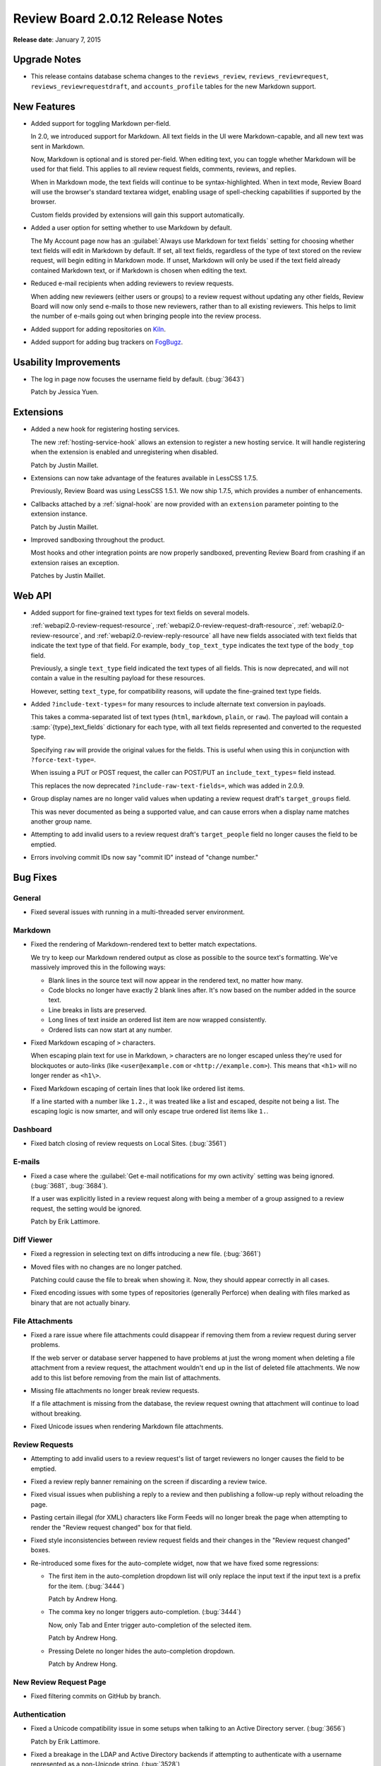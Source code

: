 =================================
Review Board 2.0.12 Release Notes
=================================

**Release date**: January 7, 2015


Upgrade Notes
=============

* This release contains database schema changes to the ``reviews_review``,
  ``reviews_reviewrequest``, ``reviews_reviewrequestdraft``, and
  ``accounts_profile`` tables for the new Markdown support.


New Features
============

* Added support for toggling Markdown per-field.

  In 2.0, we introduced support for Markdown. All text fields in the UI
  were Markdown-capable, and all new text was sent in Markdown.

  Now, Markdown is optional and is stored per-field. When editing text, you
  can toggle whether Markdown will be used for that field. This applies to
  all review request fields, comments, reviews, and replies.

  When in Markdown mode, the text fields will continue to be
  syntax-highlighted. When in text mode, Review Board will use the browser's
  standard textarea widget, enabling usage of spell-checking capabilities if
  supported by the browser.

  Custom fields provided by extensions will gain this support automatically.

* Added a user option for setting whether to use Markdown by default.

  The My Account page now has an
  :guilabel:`Always use Markdown for text fields` setting for choosing whether
  text fields will edit in Markdown by default. If set, all text fields,
  regardless of the type of text stored on the review request, will begin
  editing in Markdown mode. If unset, Markdown will only be used if the text
  field already contained Markdown text, or if Markdown is chosen when editing
  the text.

* Reduced e-mail recipients when adding reviewers to review requests.

  When adding new reviewers (either users or groups) to a review request
  without updating any other fields, Review Board will now only send e-mails
  to those new reviewers, rather than to all existing reviewers. This helps
  to limit the number of e-mails going out when bringing people into the
  review process.

* Added support for adding repositories on Kiln_.

* Added support for adding bug trackers on FogBugz_.

.. _Kiln: http://www.kilnhg.com/
.. _FogBugz: http://www.fogbugz.com/


Usability Improvements
======================

* The log in page now focuses the username field by default. (:bug:`3643`)

  Patch by Jessica Yuen.


Extensions
==========

* Added a new hook for registering hosting services.

  The new :ref:`hosting-service-hook` allows an extension to register a new
  hosting service. It will handle registering when the extension is enabled
  and unregistering when disabled.

  Patch by Justin Maillet.

* Extensions can now take advantage of the features available in
  LessCSS 1.7.5.

  Previously, Review Board was using LessCSS 1.5.1. We now ship 1.7.5, which
  provides a number of enhancements.

* Callbacks attached by a :ref:`signal-hook` are now provided with an
  ``extension`` parameter pointing to the extension instance.

  Patch by Justin Maillet.

* Improved sandboxing throughout the product.

  Most hooks and other integration points are now properly sandboxed,
  preventing Review Board from crashing if an extension raises an exception.

  Patches by Justin Maillet.


Web API
=======

* Added support for fine-grained text types for text fields on several
  models.

  :ref:`webapi2.0-review-request-resource`,
  :ref:`webapi2.0-review-request-draft-resource`,
  :ref:`webapi2.0-review-resource`, and
  :ref:`webapi2.0-review-reply-resource` all have new fields associated
  with text fields that indicate the text type of that field. For example,
  ``body_top_text_type`` indicates the text type of the ``body_top`` field.

  Previously, a single ``text_type`` field indicated the text types of all
  fields. This is now deprecated, and will not contain a value in the
  resulting payload for these resources.

  However, setting ``text_type``, for compatibility reasons, will update the
  fine-grained text type fields.

* Added ``?include-text-types=`` for many resources to include alternate
  text conversion in payloads.

  This takes a comma-separated list of text types (``html``, ``markdown``,
  ``plain``, or ``raw``). The payload will contain a
  :samp:`{type}_text_fields` dictionary for each type, with all text fields
  represented and converted to the requested type.

  Specifying ``raw`` will provide the original values for the fields. This
  is useful when using this in conjunction with ``?force-text-type=``.

  When issuing a PUT or POST request, the caller can POST/PUT an
  ``include_text_types=`` field instead.

  This replaces the now deprecated ``?include-raw-text-fields=``, which was
  added in 2.0.9.

* Group display names are no longer valid values when updating a
  review request draft's ``target_groups`` field.

  This was never documented as being a supported value, and can cause
  errors when a display name matches another group name.

* Attempting to add invalid users to a review request draft's
  ``target_people`` field no longer causes the field to be emptied.

* Errors involving commit IDs now say "commit ID" instead of
  "change number."


Bug Fixes
=========

General
-------

* Fixed several issues with running in a multi-threaded server environment.


Markdown
--------

* Fixed the rendering of Markdown-rendered text to better match expectations.

  We try to keep our Markdown rendered output as close as possible to the
  source text's formatting. We've massively improved this in the following
  ways:

  * Blank lines in the source text will now appear in the rendered text,
    no matter how many.

  * Code blocks no longer have exactly 2 blank lines after. It's now based
    on the number added in the source text.

  * Line breaks in lists are preserved.

  * Long lines of text inside an ordered list item are now wrapped
    consistently.

  * Ordered lists can now start at any number.

* Fixed Markdown escaping of ``>`` characters.

  When escaping plain text for use in Markdown, ``>`` characters are no
  longer escaped unless they're used for blockquotes or auto-links
  (like ``<user@example.com`` or ``<http://example.com>``). This means
  that ``<h1>`` will no longer render as ``<h1\>``.

* Fixed Markdown escaping of certain lines that look like ordered list items.

  If a line started with a number like ``1.2.``, it was treated like a list
  and escaped, despite not being a list. The escaping logic is now smarter,
  and will only escape true ordered list items like ``1.``.


Dashboard
---------

* Fixed batch closing of review requests on Local Sites. (:bug:`3561`)


E-mails
-------

* Fixed a case where the
  :guilabel:`Get e-mail notifications for my own activity` setting was being
  ignored. (:bug:`3681`, :bug:`3684`).

  If a user was explicitly listed in a review request along with being
  a member of a group assigned to a review request, the setting would be
  ignored.

  Patch by Erik Lattimore.


Diff Viewer
-----------

* Fixed a regression in selecting text on diffs introducing a new file.
  (:bug:`3661`)

* Moved files with no changes are no longer patched.

  Patching could cause the file to break when showing it. Now, they should
  appear correctly in all cases.

* Fixed encoding issues with some types of repositories (generally Perforce)
  when dealing with files marked as binary that are not actually binary.


File Attachments
----------------

* Fixed a rare issue where file attachments could disappear if removing
  them from a review request during server problems.

  If the web server or database server happened to have problems at just
  the wrong moment when deleting a file attachment from a review request,
  the attachment wouldn't end up in the list of deleted file attachments.
  We now add to this list before removing from the main list of attachments.

* Missing file attachments no longer break review requests.

  If a file attachment is missing from the database, the review request
  owning that attachment will continue to load without breaking.

* Fixed Unicode issues when rendering Markdown file attachments.


Review Requests
---------------

* Attempting to add invalid users to a review request's list of target
  reviewers no longer causes the field to be emptied.

* Fixed a review reply banner remaining on the screen if discarding a review
  twice.

* Fixed visual issues when publishing a reply to a review and then publishing
  a follow-up reply without reloading the page.

* Pasting certain illegal (for XML) characters like Form Feeds will no longer
  break the page when attempting to render the "Review request changed" box
  for that field.

* Fixed style inconsistencies between review request fields and their changes
  in the "Review request changed" boxes.

* Re-introduced some fixes for the auto-complete widget, now that we have
  fixed some regressions:

  * The first item in the auto-completion dropdown list will only replace
    the input text if the input text is a prefix for the item. (:bug:`3444`)

    Patch by Andrew Hong.

  * The comma key no longer triggers auto-completion. (:bug:`3444`)

    Now, only Tab and Enter trigger auto-completion of the selected item.

    Patch by Andrew Hong.

  * Pressing Delete no longer hides the auto-completion dropdown.

    Patch by Andrew Hong.


New Review Request Page
-----------------------

* Fixed filtering commits on GitHub by branch.


Authentication
--------------

* Fixed a Unicode compatibility issue in some setups when talking to an
  Active Directory server. (:bug:`3656`)

  Patch by Erik Lattimore.

* Fixed a breakage in the LDAP and Active Directory backends if attempting
  to authenticate with a username represented as a non-Unicode string.
  (:bug:`3528`)


Administration
--------------

* Fixed a typo in the default encoding for source code on repositories.

  Patch by Dmitry Vasiliev.


CVS
---

* CVS/RCS keywords in source code and diffs no longer cause errors when
  viewing the diff.


Perforce
--------

* Fixed a "P4Exception" error that could occur under some circumstances.
  (:bug:`3683`)


Contributors
============

* Andrew Hong
* Azad Salahli
* Christian Hammond
* David Trowbridge
* Dmitry Vasiliev
* Erik Lattimore
* Jessica Yuen
* Justin Maillet
* Yanjia Xin
